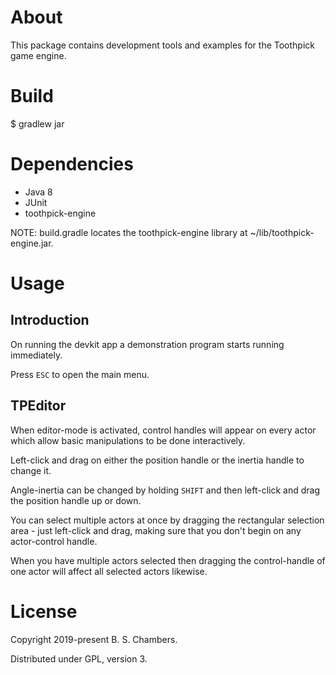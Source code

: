 * About

This package contains development tools and examples for the Toothpick game engine.

* Build

$ gradlew jar

* Dependencies

- Java 8
- JUnit
- toothpick-engine

NOTE: build.gradle locates the toothpick-engine library at ~/lib/toothpick-engine.jar.

* Usage

** Introduction

On running the devkit app a demonstration program starts running immediately.

Press ~ESC~ to open the main menu.

** TPEditor

When editor-mode is activated, control handles will appear on every actor which
allow basic manipulations to be done interactively.

Left-click and drag on either the position handle or the inertia handle to
change it.

Angle-inertia can be changed by holding ~SHIFT~ and then left-click and drag the
position handle up or down.

You can select multiple actors at once by dragging the rectangular selection
area - just left-click and drag, making sure that you don't begin on any
actor-control handle.

When you have multiple actors selected then dragging the control-handle of one
actor will affect all selected actors likewise.

* License

Copyright 2019-present B. S. Chambers.

Distributed under GPL, version 3.
